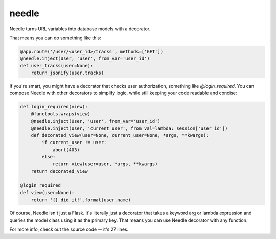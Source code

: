 needle
======

Needle turns URL variables into database models with a decorator. 

That means you can do something like this:

.. code-block:: python

    @app.route('/user/<user_id>/tracks', methods=['GET'])
    @needle.inject(User, 'user', from_var='user_id')
    def user_tracks(user=None):
        return jsonify(user.tracks)

If you're smart, you might have a decorator that checks user authorization,
something like `@login_required`. You can compose Needle with other decorators 
to simplify logic, while still keeping your code readable and concise: 

.. code-block:: python

    def login_required(view):
        @functools.wraps(view)
        @needle.inject(User, 'user', from_var='user_id')
        @needle.inject(User, 'current_user', from_val=lambda: session['user_id'])
        def decorated_view(user=None, current_user=None, *args, **kwargs):
            if current_user != user:
                abort(403) 
            else:
                return view(user=user, *args, **kwargs)
        return decorated_view

    @login_required
    def view(user=None):
        return '{} did it!'.format(user.name)

Of course, Needle isn't just a Flask. It's literally just a decorator that
takes a keyword arg or lambda expression and queries the model class using it as 
the primary key. That means you can use Needle decorator with any function.

For more info, check out the source code -- it's 27 lines.
